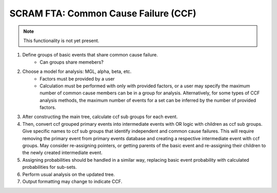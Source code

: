 ########################################
SCRAM FTA: Common Cause Failure (CCF)
########################################

.. note:: This functionality is not yet present.

#. Define groups of basic events that share common cause failure.
    * Can groups share memebers?
#. Choose a model for analysis: MGL, alpha, beta, etc.
    * Factors must be provided by a user
    * Calculation must be performed with only with provided factors, or
      a user may specify the maximum number of common cause members
      can be in a group for analysis. Alternatively, for some types of
      CCF analysis methods, the maximum number of events for a set can be
      inferred by the number of provided factors.
#. After constructing the main tree, calculate ccf sub groups for each event.
#. Then, convert ccf grouped primary events into intermediate events with
   OR logic with children as ccf sub groups. Give specific names to
   ccf sub groups that identify independent and common cause failures.
   This will require removing the primary event from primary events database
   and creating a respective intermediate event with ccf groups.
   May consider re-assigning pointers, or getting parents of the basic event
   and re-assigning their children to the newly created intermediate event.
#. Assigning probabilities should be handled in a similar way, replacing
   basic event probability with calculated probabilities for sub-sets.
#. Perform usual analysis on the updated tree.
#. Output formatting may change to indicate CCF.
